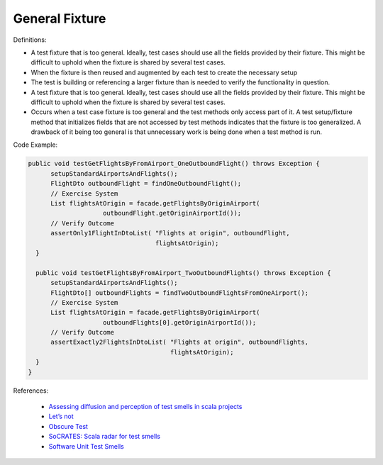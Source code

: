 General Fixture
^^^^^
Definitions:

* A test fixture that is too general. Ideally, test cases should use all the fields provided by their fixture. This might be difficult to uphold when the fixture is shared by several test cases.
* When the fixture is then reused and augmented by each test to create the necessary setup
* The test is building or referencing a larger fixture than is needed to verify the functionality in question.
* A test fixture that is too general. Ideally, test cases should use all the fields provided by their fixture. This might be difficult to uphold when the fixture is shared by several test cases.
* Occurs when a test case fixture is too general and the test methods only access part of it. A test setup/fixture method that initializes fields that are not accessed by test methods indicates that the fixture is too generalized. A drawback of it being too general is that unnecessary work is being done when a test method is run.


Code Example:

.. code-block:: java

  public void testGetFlightsByFromAirport_OneOutboundFlight() throws Exception {
        setupStandardAirportsAndFlights();
        FlightDto outboundFlight = findOneOutboundFlight();
        // Exercise System
        List flightsAtOrigin = facade.getFlightsByOriginAirport(
                      outboundFlight.getOriginAirportId());
        // Verify Outcome
        assertOnly1FlightInDtoList( "Flights at origin", outboundFlight,
                                    flightsAtOrigin);
    }
    
    public void testGetFlightsByFromAirport_TwoOutboundFlights() throws Exception {
        setupStandardAirportsAndFlights();
        FlightDto[] outboundFlights = findTwoOutboundFlightsFromOneAirport();
        // Exercise System
        List flightsAtOrigin = facade.getFlightsByOriginAirport(
                      outboundFlights[0].getOriginAirportId());
        // Verify Outcome
        assertExactly2FlightsInDtoList( "Flights at origin", outboundFlights,
                                        flightsAtOrigin);
    }
  }

References:

 * `Assessing diffusion and perception of test smells in scala projects <https://dl.acm.org/doi/10.1109/MSR.2019.00072>`_
 * `Let’s not <https://thoughtbot.com/blog/lets-not>`_
 * `Obscure Test <http://xunitpatterns.com/Obscure%20Test.html>`_
 * `SoCRATES: Scala radar for test smells <https://dl.acm.org/doi/10.1145/3337932.3338815>`_
 * `Software Unit Test Smells <https://testsmells.org/>`_

